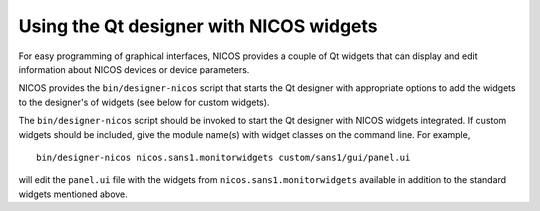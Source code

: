 Using the Qt designer with NICOS widgets
========================================

For easy programming of graphical interfaces, NICOS provides a couple of
Qt widgets that can display and edit information about NICOS devices or
device parameters.

NICOS provides the ``bin/designer-nicos`` script that starts the Qt designer
with appropriate options to add the widgets to the designer's of widgets
(see below for custom widgets).

The ``bin/designer-nicos`` script should be invoked to start the Qt designer
with NICOS widgets integrated.  If custom widgets should be included, give
the module name(s) with widget classes on the command line.  For example, ::

   bin/designer-nicos nicos.sans1.monitorwidgets custom/sans1/gui/panel.ui

will edit the ``panel.ui`` file with the widgets from
``nicos.sans1.monitorwidgets`` available in addition to the standard widgets
mentioned above.
